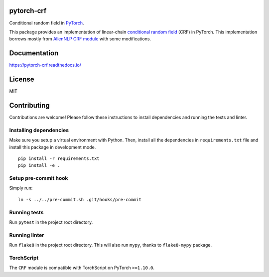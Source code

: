 pytorch-crf
===========

Conditional random field in `PyTorch <http://pytorch.org/>`_.

.. image:: https://img.shields.io/pypi/pyversions/pytorch-crf.svg?style=flat
   :target: https://img.shields.io/pypi/pyversions/pytorch-crf.svg?style=flat
   :alt: Python versions

.. image:: https://img.shields.io/pypi/v/pytorch-crf.svg?style=flat
   :target: https://pypi.org/project/pytorch-crf
   :alt: PyPI project

.. image:: https://github.com/kmkurn/pytorch-crf/actions/workflows/run_tests.yml/badge.svg
   :target: https://github.com/kmkurn/pytorch-crf/actions/workflows/run_tests.yml
   :alt: Build status

.. image:: https://img.shields.io/readthedocs/pytorch-crf.svg?style=flat
   :target: https://pytorch-crf.readthedocs.io
   :alt: Documentation status

.. image:: https://img.shields.io/coveralls/github/kmkurn/pytorch-crf.svg?style=flat
   :target: https://coveralls.io/github/kmkurn/pytorch-crf
   :alt: Code coverage

.. image:: https://img.shields.io/pypi/l/pytorch-crf.svg?style=flat
   :target: https://choosealicense.com/licenses/mit/
   :alt: License

.. image:: https://cdn.rawgit.com/syl20bnr/spacemacs/442d025779da2f62fc86c2082703697714db6514/assets/spacemacs-badge.svg
   :target: http://spacemacs.org
   :alt: Built with Spacemacs

This package provides an implementation of linear-chain `conditional random field
<https://en.wikipedia.org/wiki/Conditional_random_field>`_ (CRF) in PyTorch.
This implementation borrows mostly from `AllenNLP CRF module
<https://github.com/allenai/allennlp/blob/master/allennlp/modules/conditional_ra
ndom_field.py>`_ with some modifications.

Documentation
=============

https://pytorch-crf.readthedocs.io/

License
=======

MIT

Contributing
============

Contributions are welcome! Please follow these instructions to install
dependencies and running the tests and linter.

Installing dependencies
-----------------------

Make sure you setup a virtual environment with Python. Then, install all
the dependencies in ``requirements.txt`` file and install this package in
development mode.

::

    pip install -r requirements.txt
    pip install -e .

Setup pre-commit hook
---------------------

Simply run::

    ln -s ../../pre-commit.sh .git/hooks/pre-commit

Running tests
-------------

Run ``pytest`` in the project root directory.

Running linter
--------------

Run ``flake8`` in the project root directory. This will also run ``mypy``,
thanks to ``flake8-mypy`` package.

TorchScript
-----------

The ``CRF`` module is compatible with TorchScript on PyTorch ``>=1.10.0``.
